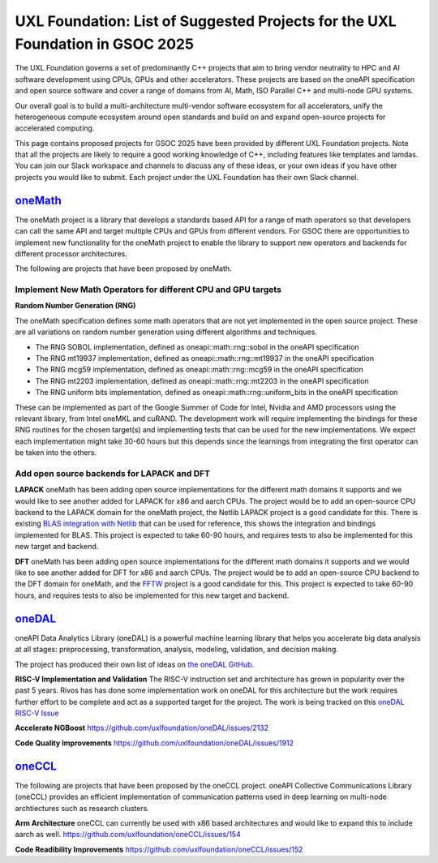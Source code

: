 ==============================================================================
UXL Foundation: List of Suggested Projects for the UXL Foundation in GSOC 2025
==============================================================================

The UXL Foundation governs a set of predominantly C++ projects that aim to bring vendor neutrality to HPC and AI software development using CPUs, GPUs and other accelerators.
These projects are based on the oneAPI specification and open source software and cover a range of domains from AI, Math, ISO Parallel C++ and multi-node GPU systems.

Our overall goal is to build a multi-architecture multi-vendor software ecosystem for all accelerators, 
unify the heterogeneous compute ecosystem around open standards and build on and expand open-source projects for accelerated computing.

This page contains proposed projects for GSOC 2025 have been provided by different UXL Foundation projects.
Note that all the projects are likely to require a good working knowledge of C++, including features like templates and lamdas.
You can join our Slack workspace and channels to discuss any of these ideas, or your own ideas if you have other projects you would like to submit.
Each project under the UXL Foundation has their own Slack channel.

`oneMath`_
==========

The oneMath project is a library that develops a standards based API for a range of math operators so that developers can call the 
same API and target multiple CPUs and GPUs from different vendors. For GSOC there are opportunities to implement new functionality for the oneMath project 
to enable the library to support new operators and backends for different processor architectures.

The following are projects that have been proposed by oneMath.

Implement New Math Operators for different CPU and GPU targets
--------------------------------------------------------------

**Random Number Generation (RNG)**

The oneMath specification defines some math operators that are not yet implemented in the open source project.
These are all variations on random number generation using different algorithms and techniques.

- The RNG SOBOL implementation, defined as oneapi::math::rng::sobol in the oneAPI specification
- The RNG mt19937 implementation, defined as oneapi::math::rng::mt19937 in the oneAPI specification
- The RNG mcg59 implementation, defined as oneapi::math::rng::mcg59 in the oneAPI specification
- The RNG mt2203 implementation, defined as oneapi::math::rng::mt2203 in the oneAPI specification
- The RNG uniform bits implementation, defined as oneapi::math::rng::uniform_bits in the oneAPI specification

These can be implemented as part of the Google Summer of Code for Intel, Nvidia and AMD processors using the relevant library, from Intel oneMKL and cuRAND.
The development work will require implementing the bindings for these RNG routines for the chosen target(s) and implementing tests that can be used for the new implementations.
We expect each implementation might take 30-60 hours but this depends since the learnings from integrating the first operator can be taken into the others.

Add open source backends for LAPACK and DFT
-------------------------------------------

**LAPACK**
oneMath has been adding open source implementations for the different math domains it supports and we would like to see another added for LAPACK for x86 and aarch CPUs.
The project would be to add an open-source CPU backend to the LAPACK domain for the oneMath project, the Netlib LAPACK project is a good candidate for this.
There is existing `BLAS integration with Netlib`_ that can be used for reference, this shows the integration and bindings implemented for BLAS.
This project is expected to take 60-90 hours, and requires tests to also be implemented for this new target and backend.

**DFT**
oneMath has been adding open source implementations for the different math domains it supports and we would like to see another added for DFT for x86 and aarch CPUs.
The project would be to add an open-source CPU backend to the DFT domain for oneMath, and the `FFTW`_ project is a good candidate for this.
This project is expected to take 60-90 hours, and requires tests to also be implemented for this new target and backend.

`oneDAL`_
=========

oneAPI Data Analytics Library (oneDAL) is a powerful machine learning library that helps you accelerate 
big data analysis at all stages: preprocessing, transformation, analysis, modeling, validation, and decision making.

The project has produced their own list of ideas on `the oneDAL GitHub`_.

**RISC-V Implementation and Validation**
The RISC-V instruction set and architecture has grown in popularity over the past 5 years. Rivos has has done some implementation work on oneDAL 
for this architecture but the work requires further effort to be complete and act as a supported target for the project.
The work is being tracked on this `oneDAL RISC-V Issue`_

**Accelerate NGBoost**
https://github.com/uxlfoundation/oneDAL/issues/2132

**Code Quality Improvements**
https://github.com/uxlfoundation/oneDAL/issues/1912

`oneCCL`_
=========

The following are projects that have been proposed by the oneCCL project.
oneAPI Collective Communications Library (oneCCL) provides an efficient implementation 
of communication patterns used in deep learning on multi-node archtiectures such as research 
clusters.

**Arm Architecture**
oneCCL can currently be used with x86 based architectures and would like to expand this to include aarch as well.
https://github.com/uxlfoundation/oneCCL/issues/154

**Code Readibility Improvements**
https://github.com/uxlfoundation/oneCCL/issues/152

.. _`oneMath`: https://github.com/uxlfoundation/oneMath
.. _`oneDNN`: https://github.com/oneapi-src/oneDNN
.. _`oneDAL`: https://github.com/uxlfoundation/oneDAL
.. _`oneCCL`: https://github.com/uxlfoundation/oneCCL
.. _`BLAS integration with Netlib`: https://github.com/oneapi-src/oneMKL/commit/82b9cdc3e88de42515a20829047e718faa451339
.. _`FFTW`: https://www.fftw.org/
.. _`oneDAL RISC-V Issue`: https://github.com/uxlfoundation/oneDAL/issues/2257
.. _`the oneDAL GitHub`: https://github.com/uxlfoundation/oneDAL/blob/main/docs/source/contribution/ideas.rst
